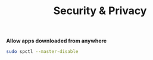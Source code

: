 #+TITLE: Security & Privacy
*Allow apps downloaded from anywhere*
#+begin_src sh
sudo spctl --master-disable
#+end_src
